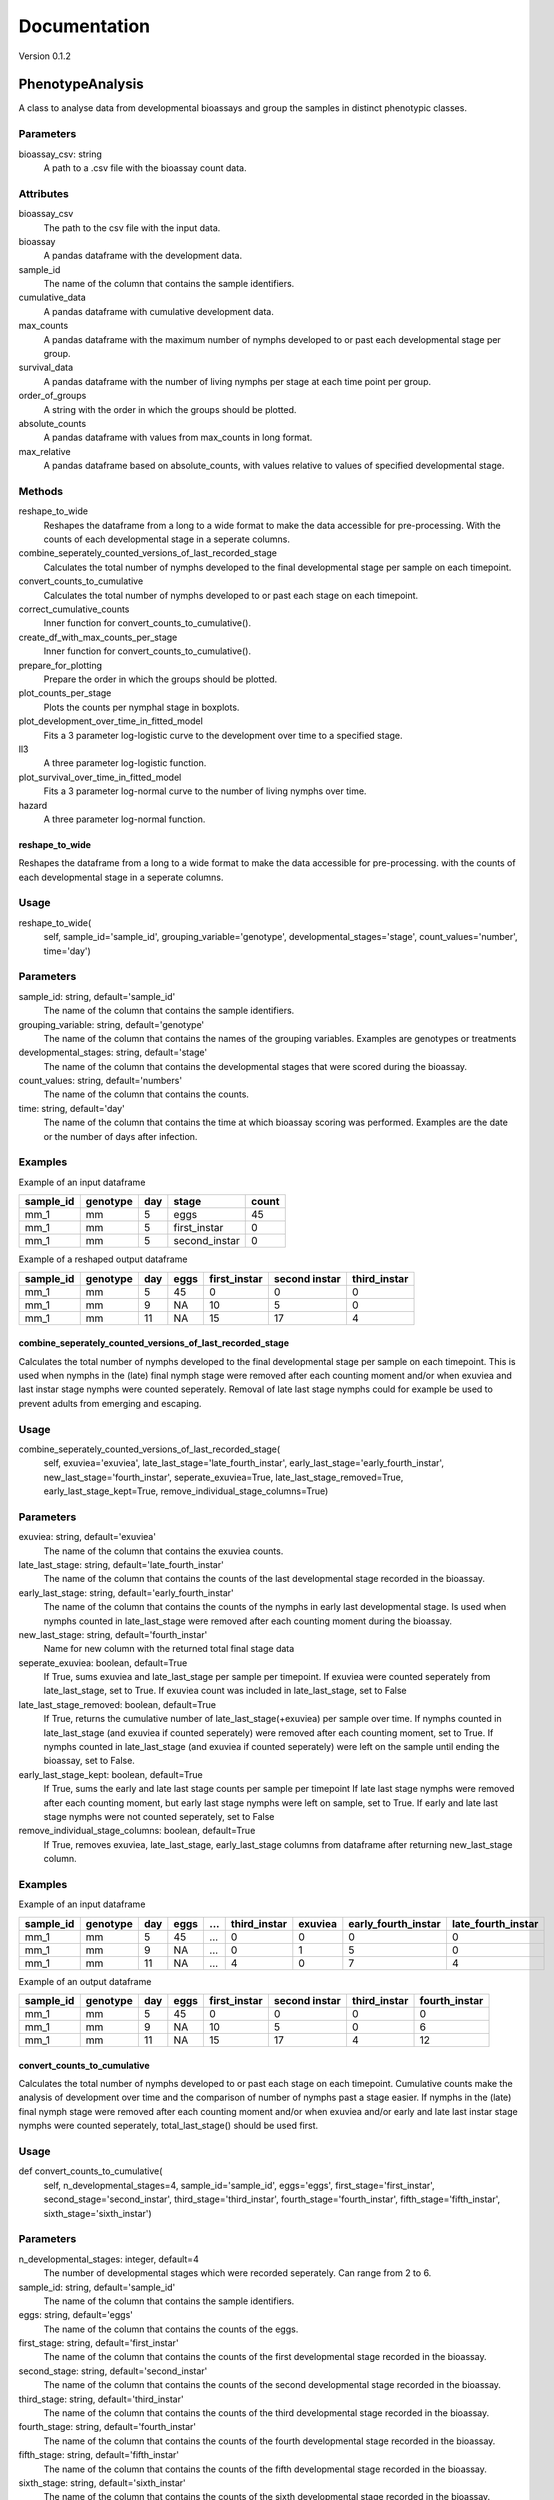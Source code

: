 *************
Documentation
*************

Version 0.1.2


PhenotypeAnalysis
#################

A class to analyse data from developmental bioassays and group the samples in distinct phenotypic classes. 


Parameters
----------

bioassay_csv: string
    A path to a .csv file with the bioassay count data.


Attributes
----------

bioassay_csv
    The path to the csv file with the input data.
bioassay
    A pandas dataframe with the development data.
sample_id
    The name of the column that contains the sample identifiers.
cumulative_data
    A pandas dataframe with cumulative development data.
max_counts
    A pandas dataframe with the maximum number of nymphs developed to or past each developmental stage per group.
survival_data
    A pandas dataframe with the number of living nymphs per stage at each time point per group.
order_of_groups
    A string with the order in which the groups should be plotted.
absolute_counts
    A pandas dataframe with values from max_counts in long format.
max_relative
    A pandas dataframe based on absolute_counts, with values relative to values of specified developmental stage.


Methods
-------

reshape_to_wide
    Reshapes the dataframe from a long to a wide format to make the data accessible for pre-processing. With the counts of each developmental stage in a seperate columns.
combine_seperately_counted_versions_of_last_recorded_stage
    Calculates the total number of nymphs developed to the final developmental stage per sample on each timepoint.
convert_counts_to_cumulative
    Calculates the total number of nymphs developed to or past each stage on each timepoint.
correct_cumulative_counts
    Inner function for convert_counts_to_cumulative().
create_df_with_max_counts_per_stage
    Inner function for convert_counts_to_cumulative(). 
prepare_for_plotting
    Prepare the order in which the groups should be plotted.
plot_counts_per_stage
    Plots the counts per nymphal stage in boxplots.
plot_development_over_time_in_fitted_model
    Fits a 3 parameter log-logistic curve to the development over time to a specified stage.
ll3
    A three parameter log-logistic function.
plot_survival_over_time_in_fitted_model
    Fits a 3 parameter log-normal curve to the number of living nymphs over time.
hazard
    A three parameter log-normal function.


reshape_to_wide
***************

Reshapes the dataframe from a long to a wide format to make the data accessible for pre-processing.
with the counts of each developmental stage in a seperate columns.


Usage
-----

reshape_to_wide(
    self,
    sample_id='sample_id',
    grouping_variable='genotype',
    developmental_stages='stage',
    count_values='number',
    time='day')


Parameters
----------

sample_id: string, default='sample_id'
    The name of the column that contains the sample identifiers.
grouping_variable: string, default='genotype'
    The name of the column that contains the names of the grouping variables.
    Examples are genotypes or treatments
developmental_stages: string, default='stage'
    The name of the column that contains the developmental stages that were scored during the bioassay.
count_values: string, default='numbers'
    The name of the column that contains the counts.
time: string, default='day'
    The name of the column that contains the time at which bioassay scoring was performed.
    Examples are the date or the number of days after infection.

Examples
--------

Example of an input dataframe

+-----------+-----------+-------+---------------+-------+
| sample_id | genotype  | day   | stage         | count |
+===========+===========+=======+===============+=======+
| mm_1      |   mm      | 5     | eggs          | 45    |
+-----------+-----------+-------+---------------+-------+
| mm_1      |   mm      | 5     | first_instar  | 0     |
+-----------+-----------+-------+---------------+-------+
| mm_1      |   mm      | 5     | second_instar | 0     |
+-----------+-----------+-------+---------------+-------+


Example of a reshaped output dataframe

+-----------+-----------+-------+-------+---------------+---------------+---------------+
| sample_id | genotype  | day   | eggs  | first_instar  | second instar | third_instar  |
+===========+===========+=======+=======+===============+===============+===============+
| mm_1      |   mm      | 5     | 45    | 0             | 0             | 0             |
+-----------+-----------+-------+-------+---------------+---------------+---------------+
| mm_1      |   mm      | 9     | NA    | 10            | 5             | 0             |
+-----------+-----------+-------+-------+---------------+---------------+---------------+
| mm_1      |   mm      | 11    | NA    | 15            | 17            | 4             |
+-----------+-----------+-------+-------+---------------+---------------+---------------+


combine_seperately_counted_versions_of_last_recorded_stage
**********************************************************

Calculates the total number of nymphs developed to the final developmental stage per sample on each timepoint.
This is used when nymphs in the (late) final nymph stage were removed after each counting moment and/or
when exuviea and last instar stage nymphs were counted seperately.
Removal of late last stage nymphs could for example be used to prevent adults from emerging and escaping.


Usage
-----

combine_seperately_counted_versions_of_last_recorded_stage(
    self,
    exuviea='exuviea',
    late_last_stage='late_fourth_instar',
    early_last_stage='early_fourth_instar',
    new_last_stage='fourth_instar',
    seperate_exuviea=True,
    late_last_stage_removed=True,
    early_last_stage_kept=True,
    remove_individual_stage_columns=True)


Parameters
----------

exuviea: string, default='exuviea'
    The name of the column that contains the exuviea counts. 
late_last_stage: string, default='late_fourth_instar'
    The name of the column that contains the counts of the last developmental stage recorded in the bioassay.
early_last_stage: string, default='early_fourth_instar'
    The name of the column that contains the counts of the nymphs in early last developmental stage.
    Is used when nymphs counted in late_last_stage were removed after each counting moment during the bioassay.
new_last_stage: string, default='fourth_instar'
    Name for new column with the returned total final stage data
seperate_exuviea: boolean, default=True
    If True, sums exuviea and late_last_stage per sample per timepoint.
    If exuviea were counted seperately from late_last_stage, set to True.
    If exuviea count was included in late_last_stage, set to False
late_last_stage_removed: boolean, default=True
    If True, returns the cumulative number of late_last_stage(+exuviea) per sample over time.
    If nymphs counted in late_last_stage (and exuviea if counted seperately) were removed after each counting 
    moment, set to True.
    If nymphs counted in late_last_stage (and exuviea if counted seperately) were left on the sample until
    ending the bioassay, set to False.
early_last_stage_kept: boolean, default=True
    If True, sums the early and late last stage counts per sample per timepoint
    If late last stage nymphs were removed after each counting moment, but early last stage nymphs were left on
    sample, set to True.
    If early and late last stage nymphs were not counted seperately, set to False
remove_individual_stage_columns: boolean, default=True
    If True, removes exuviea, late_last_stage, early_last_stage columns from dataframe after returning 
    new_last_stage column.


Examples
--------

Example of an input dataframe

+-----------+-----------+-------+-------+-----+---------------+-----------+---------------------+--------------------+
| sample_id | genotype  | day   | eggs  | ... | third_instar  | exuviea   | early_fourth_instar | late_fourth_instar |
+===========+===========+=======+=======+=====+===============+===========+=====================+====================+
| mm_1      |   mm      | 5     | 45    | ... | 0             | 0         | 0                   | 0                  |
+-----------+-----------+-------+-------+-----+---------------+-----------+---------------------+--------------------+
| mm_1      |   mm      | 9     | NA    | ... | 0             | 1         | 5                   | 0                  |
+-----------+-----------+-------+-------+-----+---------------+-----------+---------------------+--------------------+
| mm_1      |   mm      | 11    | NA    | ... | 4             | 0         | 7                   | 4                  |
+-----------+-----------+-------+-------+-----+---------------+-----------+---------------------+--------------------+


Example of an output dataframe

+-----------+-----------+-------+-------+---------------+---------------+---------------+---------------+
| sample_id | genotype  | day   | eggs  | first_instar  | second instar | third_instar  | fourth_instar |
+===========+===========+=======+=======+===============+===============+===============+===============+
| mm_1      |   mm      | 5     | 45    | 0             | 0             | 0             | 0             |
+-----------+-----------+-------+-------+---------------+---------------+---------------+---------------+
| mm_1      |   mm      | 9     | NA    | 10            | 5             | 0             | 6             |
+-----------+-----------+-------+-------+---------------+---------------+---------------+---------------+
| mm_1      |   mm      | 11    | NA    | 15            | 17            | 4             | 12            |
+-----------+-----------+-------+-------+---------------+---------------+---------------+---------------+


convert_counts_to_cumulative
****************************

Calculates the total number of nymphs developed to or past each stage on each timepoint.
Cumulative counts make the analysis of development over time and the comparison of number of nymphs past a stage easier.
If nymphs in the (late) final nymph stage were removed after each counting moment and/or
when exuviea and/or early and late last instar stage nymphs were counted seperately, 
total_last_stage() should be used first.

Usage
-----

def convert_counts_to_cumulative(
    self,
    n_developmental_stages=4,
    sample_id='sample_id',
    eggs='eggs',
    first_stage='first_instar',
    second_stage='second_instar',
    third_stage='third_instar',
    fourth_stage='fourth_instar',
    fifth_stage='fifth_instar',
    sixth_stage='sixth_instar')


Parameters
----------

n_developmental_stages: integer, default=4
    The number of developmental stages which were recorded seperately. 
    Can range from 2 to 6.
sample_id: string, default='sample_id'
    The name of the column that contains the sample identifiers.
eggs: string, default='eggs'
    The name of the column that contains the counts of the eggs.
first_stage: string, default='first_instar'
    The name of the column that contains the counts of the first developmental stage recorded in the bioassay.
second_stage: string, default='second_instar'
    The name of the column that contains the counts of the second developmental stage recorded in the bioassay.
third_stage: string, default='third_instar'
    The name of the column that contains the counts of the third developmental stage recorded in the bioassay.
fourth_stage: string, default='fourth_instar'
    The name of the column that contains the counts of the fourth developmental stage recorded in the bioassay.
fifth_stage: string, default='fifth_instar'
    The name of the column that contains the counts of the fifth developmental stage recorded in the bioassay.
sixth_stage: string, default='sixth_instar'
    The name of the column that contains the counts of the sixth developmental stage recorded in the bioassay. 


correct_cumulative_counts
*************************

Inner function for convert_counts_to_cumulative(). If nymphs die during the bioassay, 
they should be included in the cumulative count for the stages it had passed. 
Otherwise, the cumulative count could go down over time. This function corrects the cumulative
count if it is lower than the previous count.

Usage
-----

correct_cumulative_counts(
    self, 
    current_stage,
    grouping_variable)


create_df_with_max_counts_per_stage
***********************************

Inner function for convert_counts_to_cumulative(). 
With the maximum number of nymphs developed to or past each developmental stage per plant, 
making graphs becomes easier.

Usage
-----

create_df_with_max_counts_per_stage(
    self, 
    egg_column,
    last_stage,
    grouping_variable):


prepare_for_plotting
********************

Prepare the order in which the groups should be plotted.


Usage
-----

prepare_for_plotting(
self,
order_of_groups)


Parameters
----------

order_of_groups: string
    List of the group names in the prefered order for plotting
    For example: ['MM', 'LA', 'PI']


plot_counts_per_stage
*********************

Plots the counts per nymphal stage in boxplots. The nymph counts are given as the absolute number of nymphs that 
developed to or past each stage at the last timepoint and as a fraction of nymphs that developed to or past each 
stage at the last timepoint relative to another developmental stage. The other developmental stage to which the 
data is made relative defaults to the first instar stage, because this represents the number of hatched eggs. This
means that in this case only the succes of the development is compared between groups (e.g. genotypes or 
treatments) and the hatching rate of the eggs is not taken into acount.

The imput dataframe 'max_counts' is created with convert_counts_to_cumulative.


Usage
-----

plot_counts_per_stage(
    self,
    grouping_variable='genotype',
    sample_id='sample_id',
    eggs='eggs',
    first_stage='first_instar',
    second_stage='second_instar',
    third_stage='third_instar',
    fourth_stage='fourth_instar',
    absolute_x_axis_label='genotype',
    absolute_y_axis_label='counts (absolute)',
    relative_x_axis_label='genotype',
    relative_y_axis_label='relative number of nymphs',
    make_nymphs_relative_to='first_instar')


Parameters
----------

grouping_variable: string, default='genotype'
    The name of the column that contains the names of the grouping variables.
    Examples are genotypes or treatments
sample_id: string, default='sample_id'
    The name of the column that contains the sample identifiers.
eggs: string, default='eggs'
    The name of the column that contains the counts of the eggs.
first_stage: string, default='first_instar'
    The name of the column that contains the counts of the first developmental stage recorded in the bioassay.
second_stage: string, default='second_instar'
    The name of the column that contains the counts of the second developmental stage recorded in the bioassay.
third_stage: string, default='third_instar'
    The name of the column that contains the counts of the third developmental stage recorded in the bioassay.
fourth_stage: string, default='fourth_instar'
    The name of the column that contains the counts of the fourth developmental stage recorded in the bioassay.
absolute_x_axis_label: string, default='genotype'
    Label for the x-axis of the boxplots with count data.
absolute_y_axis_label: string, default='counts (absolute)'
    Label for the y-axis of the boxplots with count data.
relative_x_axis_label: string, default='genotype'
    Label for the x-axis of the boxplots with relative development.
relative_y_axis_label: string, default='relative number of nymphs'
    Label for the y-axis of the boxplots with relative development.
make_nymphs_relative_to: string, default='first_instar'
    The name of the column that contains the counts of the developmental stage which should be used to calculate 
    the relative development to all developmental stages.


Examples
--------

Example of an input dataframe

+-----------+-----------+-------+-------+---------------+---------------+--------------+---------------+
| sample_id | genotype  | day   | eggs  | first_instar  | second_instar | third_instar | fourth_instar |
+===========+===========+=======+=======+===============+===============+==============+===============+
| mm_1      |   mm      | 28    | 45    | 34            | 30            | 30           | 29            |
+-----------+-----------+-------+-------+---------------+---------------+--------------+---------------+
| mm_2      |   mm      | 28    | 50    | 39            | 33            | 28           | 26            |
+-----------+-----------+-------+-------+---------------+---------------+--------------+---------------+
| LA_1      |   LA      | 28    | 42    | 30            | 25            | 17           | 4             |
+-----------+-----------+-------+-------+---------------+---------------+--------------+---------------+


plot_development_over_time_in_fitted_model
******************************************

Fits a 3 parameter log-logistic curve to the development over time to a specified stage. The fitted curve and the
observed datapoints are plotted and returned with the model parameters. 
The reduced Chi-squared is provided to asses the goodness of fit for the fitted models for each group (genotype, 
treatment, etc.). Optimaly, the reduced Chi-squared should approach the number of observation points per sample. A
much larger reduced Chi-squared indicates a bad fit. A much smaller reduced Chi-squared indicates overfitting of 
the model.


Usage
-----

plot_development_over_time_in_fitted_model(
    self, 
    grouping_variable='genotype',
    sample_id='sample_id',
    time='day',
    x_axis_label='days after infection',
    y_axis_label='development to 4th instar stage (relative to 1st instars)',
    stage_of_interest='fourth_instar',
    use_relative_data=True,
    make_nymphs_relative_to='first_instar',
    predict_for_n_days=0)


Parameters
----------

grouping_variable: string, default='genotype'
    The name of the column that contains the names of the grouping variables.
    Examples are genotypes or treatments
sample_id: string, default='sample_id'
    The name of the column that contains the sample identifiers.
time: string, default='day'
    The name of the column that contains the time at which bioassay scoring was performed.
    Examples are the date or the number of days after infection.
x_axis_label: string, default='days after infection'
    Label for the x-axis
y_axis_label: string, default='development to 4th instar stage (relative to 1st instars)'
    Label for the y-axis
stage_of_interest: string, default='fourth_instar'
    The name of the column that contains the data of the developmental stage of interest.
use_relative_data: boolean, default=True
    If True, the counts for the stage of interest are devided by the stage indicated at 'make_nymphs_relative_to'.
    The returned relative rate is used for plotting and curve fitting.
make_nymphs_relative_to: string, default='first_instar'
    The name of the column that contains the counts of the developmental stage which should be used to calculate 
    therelative development to all developmental stages.
predict_for_n_days: default=o
    Continue model for n days after final count.


Examples
--------

Example of an input dataframe

+-----------+-----------+-------+-------+---------------+---------------+---------------+---------------+
| sample_id | genotype  | day   | eggs  | first_instar  | second instar | third_instar  | fourth_instar |
+===========+===========+=======+=======+===============+===============+===============+===============+
| mm_1      |   mm      | 5     | 45    | 15            | 7             | 0             | 0             |
+-----------+-----------+-------+-------+---------------+---------------+---------------+---------------+
| mm_1      |   mm      | 9     | NA    | 24            | 14            | 6             | 3             |
+-----------+-----------+-------+-------+---------------+---------------+---------------+---------------+
| mm_1      |   mm      | 11    | NA    | 38            | 27            | 16            | 12            |
+-----------+-----------+-------+-------+---------------+---------------+---------------+---------------+


ll3
***

A three parameter log-logistic function.

Usage
-----

ll3(x,slope,maximum,emt50):


Parameters
----------

slope: 
    the slope of the curve
maximum: 
    the maximum value of the curve
emt50: 
    the EmT50, the timepoint at which 50% of nymphs has developed to the stage of interest


Model
-----

y(x) = maximum/(1+np.exp(slope*(np.log(x)-np.log(emt50))))


plot_survival_over_time_in_fitted_model
***************************************

Fits a 3 parameter log-normal curve to the number of living nymphs over time. The fitted curve and the
observed datapoints are plotted and returned with the model parameters. 
The reduced Chi-squared is provided to asses the goodness of fit for the fitted models for each group (genotype, 
treatment, etc.). Optimaly, the reduced Chi-squared should approach the number of observation points per sample. A
much larger reduced Chi-squared indicates a bad fit. A much smaller reduced Chi-squared indicates overfitting of 
the model.


Usage
-----

plot_survival_over_time_in_fitted_model(
    self,
    grouping_variable='genotype',
    sample_id='sample_id',
    time='day',
    x_axis_label='days after infection',
    y_axis_label='number of nymphs per plant',
    stage_of_interest='first_instar',
    use_relative_data=False,
    make_nymphs_relative_to='eggs',
    predict_for_n_days=0)


Parameters
----------

grouping_variable: string, default='genotype'
    The name of the column that contains the names of the grouping variables.
    Examples are genotypes or treatments
sample_id: string, default='sample_id'
    The name of the column that contains the sample identifiers.
time: string, default='day'
    The name of the column that contains the time at which bioassay scoring was performed.
    Examples are the date or the number of days after infection.
x_axis_label: string, default='days after infection'
    Label for the x-axis
y_axis_label: string, default='development to 4th instar stage (relative to 1st instars)'
    Label for the y-axis
stage_of_interest: string, default='first_instar'
    The name of the column that contains the data of the developmental stage of interest.
use_relative_data: boolean, default=False
    If True, the counts for the stage of interest are devided by the stage indicated at 'make_nymphs_relative_to'.
    The returned relative rate is used for plotting and curve fitting.
make_nymphs_relative_to: string, default='eggs'
    The name of the column that contains the counts of the developmental stage which should be used to calculate 
    the relative development to all developmental stages.
predict_for_n_days: default=o
    Continue model for n days after final count.


Examples
--------
Example of an input dataframe

+-----------+-----------+-------+-------+---------------+---------------+---------------+---------------+
| sample_id | genotype  | day   | eggs  | first_instar  | second instar | third_instar  | fourth_instar |
+===========+===========+=======+=======+===============+===============+===============+===============+
| mm_1      |   mm      | 5     | 45    | 15            | 7             | 0             | 0             |
+-----------+-----------+-------+-------+---------------+---------------+---------------+---------------+
| mm_1      |   mm      | 9     | NA    | 24            | 14            | 6             | 3             |
+-----------+-----------+-------+-------+---------------+---------------+---------------+---------------+
| mm_1      |   mm      | 11    | NA    | 38            | 27            | 16            | 12            |
+-----------+-----------+-------+-------+---------------+---------------+---------------+---------------+


hazard
******

A three parameter log-normal function.


Usage
-----

hazard(x,auc,median,shape)


Parameters
----------

auc: 
    area under the curve
median: 
    median time point
shape: 
    shape of the curve


model
-----

y(x) = (auc*(shape/median)*pow(x/median,shape-1))/(1+pow(x/median,shape))
   

OmicsAnalysis
#############

A class to streamline the filtering and exploration of a metabolome dataset.   


Parameters
----------

metabolome_csv: str
    A path to a .csv file with the metabolome data (scaled or unscaled).
    Shape of the dataframe is usually (n_samples, n_features) with n_features >> n_samples

metabolome_feature_id_col: str, optional
    The name of the column that contains the feature identifiers (default is 'feature_id').
    Feature identifiers should be unique (=not duplicated).


Attributes
----------

metabolome: `pandas.core.frame.DataFrame`, (n_samples, n_features)
    The metabolome Pandas dataframe imported from the .csv file. 
    metabolome_validated: `bool`
    Is the metabolome dataset validated?
    Default is False.
blank_features_filtered: `bool`
    Are the features present in blank samples filtered out from the metabolome data?
    Default by False.
filtered_by_percentile_value: bool
    Are the features filtered by percentile value?
unreliable_features_filtered: `bool`
    Are the features not reliably present within one group filtered out from the metabolome data?
pca_performed: `bool`
    Has PCA been performed on the metabolome data?
    Default is False. 
exp_variance: `pandas.core.frame.DataFrame`, (n_pc, 1)
    A Pandas dataframe with explained variance per Principal Component.
    The index of the df contains the PC index (PC1, PC2, etc.).
    The second column contains the percentage of the explained variance per PC.
metabolome_pca_reduced: `numpy.ndarray`, (n_samples, n_pc)
    Numpy array with sample coordinates in reduced dimensions.
    The dimension of the numpy array is the minimum of the number of samples and features. 
sparsity: float
    Metabolome matrix sparsity.


Methods
-------

validate_input_metabolome_df
    Check if the provided metabolome file is suitable. Turns attribute metabolome_validated to True. 
discard_features_detected_in_blanks
    Removes features only detected in blank samples. 
impute_missing_values_with_median
    Impute missing values with the median value of the feature.
filter_out_unreliable_features
    Filter out features not reliably detectable in replicates of the same grouping factor. 
    For instance, if a feature is detected less than 4 times within 4 biological replicates, it is discarded with argument nb_times_detected=4.  
filter_features_per_group_by_percentile
    Filter out features whose abundance within the same grouping factor is lower than a certain percentile value.
    For instance, features lower than the 90th percentile within a single group are discarded with argument percentile=90. 
compute_metabolome_sparsity
    Computes the sparsity percentage of the metabolome matrix (percentage of 0 values e.g. 100% for an matrix full of 0 values)
write_clean_metabolome_to_csv
    Write the filtered and analysis-ready metabolome data to a .csv file.  


Examples
-----

Example of an input metabolome input format (from a csv file)

+----------------------+---------+---------+---------+---------+-------+-------+-------+-------+----------+----------+----------+----------+
| feature_id           | blank_1 | blank_2 | blank_3 | blank_4 | MM_1  | MM_2  | MM_3  | MM_4  | LA1330_1 | LA1330_2 | LA1330_3 | LA1330_4 |
+======================+=========+=========+=========+=========+=======+=======+=======+=======+==========+==========+==========+==========+
| rt-0.04_mz-241.88396 | 280     | 694     | 502     | 604     | 554   | 678   | 674   | 936   | 824      | 940      | 794      | 828      |
+----------------------+---------+---------+---------+---------+-------+-------+-------+-------+----------+----------+----------+----------+
| rt-0.05_mz-143.95911 | 1036    | 1566    | 1326    | 1490    | 1364  | 1340  | 1692  | 1948  | 1928     | 1956     | 1730     | 1568     |
+----------------------+---------+---------+---------+---------+-------+-------+-------+-------+----------+----------+----------+----------+
| rt-0.06_mz-124.96631 | 1308    | 992     | 1060    | 1010    | 742   | 990   | 0     | 888   | 786      | 668      | 762      | 974      |
+----------------------+---------+---------+---------+---------+-------+-------+-------+-------+----------+----------+----------+----------+
| rt-0.08_mz-553.45905 | 11340   | 12260   | 10962   | 11864   | 10972 | 11190 | 12172 | 11820 | 12026    | 11604    | 11122    | 11260    |
+----------------------+---------+---------+---------+---------+-------+-------+-------+-------+----------+----------+----------+----------+
| rt-0.08_mz-413.26631 | 984     | 1162    | 1292    | 1104    | 1090  | 1106  | 1290  | 1170  | 1282     | 924      | 1172     | 1062     |
+----------------------+---------+---------+---------+---------+-------+-------+-------+-------+----------+----------+----------+----------+


validate_input_metabolome_df
****************************

Validates the dataframe containing the feature identifiers, metabolite values and sample names.
Will place the 'feature_id_col' column as the index of the validated dataframe. 
The validated metabolome dataframe is stored as the 'validated_metabolome' attribute. 

Usage
-----

validate_input_metabolome_df(
    self, 
    metabolome_feature_id_col='feature_id')


Parameters
----------

metabolome_feature_id: str, optional 
    The name of the column that contains the feature identifiers (default is 'feature_id').
    Feature identifiers should be unique (=not duplicated).
    

Returns
-------

self: object
    Object with attribute metabolome_validated set to True if tests are passed. 


Examples
-----

Example of a valid input metabolome dataframe

+-------------+----------------+----------------+----------------+----------------+
| feature_id  | genotypeA_rep1 | genotypeA_rep2 | genotypeA_rep3 | genotypeA_rep4 |
+=============+================+================+================+================+
| metabolite1 |   1246         | 1245           | 12345          | 12458          |
+-------------+----------------+----------------+----------------+----------------+
| metabolite2 |   0            | 0              | 0              | 0              |
+-------------+----------------+----------------+----------------+----------------+
| metabolite3 |   10           | 0              | 0              | 154            |
+-------------+----------------+----------------+----------------+----------------+


discard_features_detected_in_blanks
***********************************

Removes features present in blanks.
Steps:

#. Sum the abundance of each feature in the blank samples.
#. Makes a list of features to be discarded (features with a positive summed abundance).
#. Returns a filtered Pandas dataframe with only features not detected in blank samples


Usage
-----

discard_features_detected_in_blanks(
    self, 
    blank_sample_contains='blank')


Parameters
----------

blank_sample_contains: str, optional.
    Column names with this name will be considered blank samples.
    Default is='blank'

Returns
-------

metabolome: pandas.core.frame.DataFrame
    A filtered Pandas dataframe without features detected in blank samples and with the blank samples removed. 


create_density_plot
*******************

For each grouping variable (e.g. genotype), creates a histogram and density plot of all feature peak areas.
This plot helps to see whether some groups have a value distribution different from the rest. 
The percentage is indicated on the y-axis (bar heights sum to 100).

Usage
-----

create_density_plot(
    self, 
    name_grouping_var="genotype", 
    n_cols=3, 
    nbins=1000)


Parameters
----------

name_grouping_var: str, optional
    The name used when splitting between replicate and main factor.
    For example "genotype" when splitting MM_rep1 into 'MM' and 'rep1'.
    Default is 'genotype'. 
n_cols: int, optional
    The number of columns for the final plot.
nbins: int, optional
    The number of bins to create. 

Returns
-------

matplotlib Axes
    Returns the Axes object with the density plots drawn onto it.


filter_features_per_group_by_percentile
***************************************

Filter metabolome dataframe based on a selected percentile threshold.
Features with a peak area values lower than the selected percentile will be discarded. 
The percentile value is calculated per grouping variable. 

For instance, selecting the 50th percentile (median) will discard 50% of the features with a peak area
lower than the median/50th percentile in each group. 


Usage
-----

filter_features_per_group_by_percentile(
self, 
name_grouping_var="genotype",
separator_replicates="_",
percentile=50)


Parameters
----------

name_grouping_var: str, optional
    The name of the grouping variable (default is "genotype")
separator_replicates: str, optional
    The character used to separate the main grouping variable from biological replicates. 
    Default is "_: (underscore)
percentile: float, optional
    The percentile threshold. Has to be comprised 0 and 100.


Returns
-------

self: object
    The object with the .metabolome attribute filtered and the filtered_by_percentile_value set to True. 


.. seealso:: Use create_density_plot() method to decide on a suitable percentile value. 


filter_out_unreliable_features
******************************

Removes features not reliably detectable in multiple biological replicates from the same grouping factor. 

Takes a dataframe with feature identifiers in index and samples as columns.
Steps:

#. First melt and split the sample names to generate the grouping variable
#. Count number of times a metabolite is detected in the groups. If number of times detected in a group = number of biological replicates then it is considered as reliable. Each feature receives a tag  'reliable' or 'not_reliable'
#. Discard the 'not_reliable' features and keep the filtered dataframe. 


Usage
-----

filter_out_unreliable_features(
    self,
    name_grouping_var="genotype", 
    nb_times_detected=4,
    separator_replicates='_')


Parameters
------

name_grouping_var: str, optional
    The name used when splitting between replicate and main factor.
    For example "genotype" when splitting MM_rep1 into 'MM' and 'rep1'.
    Default is 'genotype'. 
nb_times_detected: int, optionaldefault=4
    Number of times a metabolite should be detected to be considered 'reliable'. 
    Should be equal to the number of biological replicates for a given group of interest (e.g. genotype)
separator_replicates: string, default="_"
    The separator to split sample names into a grouping variable (e.g. genotype) and the biological replicate number (e.g. 1)


Returns
-------

metabolome: ndarray
    A Pandas dataframe with only features considered as reliable, sample names and their values. 

Examples
-----
Example of an input dataframe

+-----------------------+-----------+-----------+-----------+-----------+-----------+-----------+
| feature_id            | MM_1  	| MM_2  	| MM_3  	| MM_4  	| LA1330_1 	| LA1330_2 	|
+=======================+===========+===========+===========+===========+===========+===========+
| rt-0.04_mz-241.88396 	| 554   	| 678   	| 674   	| 936   	| 824      	| 940      	|
+-----------------------+-----------+-----------+-----------+-----------+-----------+-----------+
| rt-0.05_mz-143.95911 	| 1364  	| 1340  	| 1692  	| 1948  	| 1928     	| 1956     	|
+-----------------------+-----------+-----------+-----------+-----------+-----------+-----------+
| rt-0.06_mz-124.96631 	| 0      	| 0     	| 0     	| 888   	| 786      	| 668      	|
+-----------------------+-----------+-----------+-----------+-----------+-----------+-----------+
| rt-0.08_mz-553.45905 	| 10972 	| 11190 	| 12172 	| 11820 	| 12026    	| 11604    	|
+-----------------------+-----------+-----------+-----------+-----------+-----------+-----------+


Example of an output df (rt-0.06_mz-124.96631 is kicked out because 3x0 and 1x888 in MM groups)

+-----------------------+-----------+-----------+-----------+-----------+-----------+-----------+
| feature_id            | MM_1  	| MM_2  	| MM_3  	| MM_4  	| LA1330_1 	| LA1330_2 	|
+=======================+===========+===========+===========+===========+===========+===========+
| rt-0.04_mz-241.88396 	| 554   	| 678   	| 674   	| 936   	| 824      	| 940      	|
+-----------------------+-----------+-----------+-----------+-----------+-----------+-----------+
| rt-0.05_mz-143.95911 	| 1364  	| 1340  	| 1692  	| 1948  	| 1928     	| 1956     	|
+-----------------------+-----------+-----------+-----------+-----------+-----------+-----------+
| rt-0.08_mz-553.45905 	| 10972 	| 11190 	| 12172 	| 11820 	| 12026    	| 11604    	|
+-----------------------+-----------+-----------+-----------+-----------+-----------+-----------+


write_clean_metabolome_to_csv
*****************************
 
Writes the cleaned metabolome data to the disk as a comma-separated value file.


Usage
-----

write_clean_metabolome_to_csv(self, path_of_cleaned_csv="./data_for_manuals/filtered_metabolome.csv"):


Parameters
----------

path_of_cleaned_csv: str, optional
    The path and filename of the .csv file to save.
    Default to "./data_for_manuals/filtered_metabolome.csv" 


compute_pca_on_metabolites
**************************

Performs a Principal Component Analysis (PCA) on the metabolome data. 

The PCA analysis will return transformed coordinates of the samples in a new space. 
It will also give the percentage of variance explained by each Principal Component. 
Assumes that number of samples < number of features/metabolites
Performs a transpose of the metabolite dataframe if n_samples > n_features (this can be turned off with auto_transpose)


Usage
-----

compute_pca_on_metabolites(
    self, 
    scale=True, 
    n_principal_components=10, 
    auto_transpose=True)


Parameters
----------

scale: `bool`, optional
    Perform scaling (standardize) the metabolite values to zero mean and unit variance. 
    Default is True. 
n_principal_components: int, optional
    number of principal components to keep in the PCA analysis.
    if number of PCs > min(n_samples, n_features) then set to the minimum of (n_samples, n_features)
    Default is to calculate 10 components.
auto_transpose: `bool`, optional. 
    If n_samples > n_features, performs a transpose of the feature matrix.
    Default is True (meaning that transposing will occur if n_samples > n_features).

Returns
-------

self: object
    Object with .exp_variance: dataframe with explained variance per Principal Component
    .metabolome_pca_reduced: dataframe with samples in reduced dimensions
    .pca_performed: `bool`ean set to True


impute_missing_values_with_median
*********************************

Imputes missing values with the median of the column.
This is necessary for PCA to work.


Usage
-----

impute_missing_values_with_median(
    self, 
    missing_value_str='np.nan')


Params
------

missing_value_str: str, optional
    The string that represents missing values in the input dataframe.
    All occurrences of missing_values will be imputed. 
    For pandas’ dataframes with nullable integer dtypes with missing values, missing_values can be set to either np.nan or pd.NA.


Returns
-------

self: object with attribute 'metabolome' updated with imputed values.


create_scree_plot
*****************

Returns a barplot with the explained variance per Principal Component. 
Has to be preceded by perform_pca()


Usage
-----

create_scree_plot(
    self, 
    plot_file_name=None)


Parameters
---------

plot_file_name: string, default='None'
    Path to a file where the plot will be saved.
    For instance 'my_scree_plot.pdf'


Returns
-------

matplotlib Axes
    Returns the Axes object with the scree plot drawn onto it.
    Optionally a saved image of the plot. 


create_sample_score_plot
************************

Returns a sample score plot of the samples on PCx vs PCy. 
Samples are colored based on the grouping variable (e.g. genotype)


Usage
-----

create_sample_score_plot(
    self, 
    pc_x_axis=1, 
    pc_y_axis=2, 
    name_grouping_var='genotype',
    separator_replicates="_",
    show_color_legend=True,
    plot_file_name=None)


Parameters
----------

pc_x_axis: int, optional 
    Principal Component to plot on the x-axis (default is 1 so PC1 will be plotted).
pc_y_axis: int, optional.
    Principal Component to plot on the y-axis (default is 2 so PC2 will be plotted).
name_grouping_var: str, optional
    Name of the variable used to color samples (Default is "genotype"). 
separator_replicates: str, optional.
    String separator that separates grouping factor from biological replicates (default is underscore "_").
show_color_legend: bool, optional.
    Add legend for hue (default is True).
plot_file_name: str, optional 
    A file name and its path to save the sample score plot (default is None).
    For instance "mydir/sample_score_plot.pdf"
    Path is relative to current working directory.


Returns
-------

matplotlib Axes
    Returns the Axes object with the sample score plot drawn onto it.
    Samples are colored by specified grouping variable. 
    Optionally a saved image of the plot. 


compute_metabolome_sparsity
***************************

Determine the sparsity of the metabolome matrix. 
Formula: number of non zero values/number of values * 100
The higher the sparsity, the more zero values 


Usage
-----

compute_metabolome_sparsity(self)


Returns
-------

self: object
    Object with sparsity attribute filled (sparsity is a float).


References
----------

`<https://stackoverflow.com/questions/38708621/how-to-calculate-percentage-of-sparsity-for-a-numpy-array-matrix>`_


plot_features_in_upset_plot
***************************

Visuallises the presence of features per group in an UpSet plot. 
A feature is considered present in a group if the median>0.


Usage
-----

plot_features_in_upset_plot(
    self,
    seperator_replicates="_",
    plot_file_name=None)


Params
------

separator_replicates: string, default="_"
    The separator to split sample names into a grouping variable (e.g. genotype) and the biological replicate number (e.g. 1)
plot_file_name: str, optional 
    A file name and its path to save the sample score plot (default is None).
    For instance "mydir/feature_upset_plot.pdf"
    Path is relative to current working directory.


Returns
-------

Plot:
    UpSet plot with features presence per group.


Examples
-----

Example of an input dataframe

+-----------------------+-----------+-----------+-----------+-----------+-----------+-----------+
| feature_id            | MM_1  	| MM_2  	| MM_3  	| MM_4  	| LA1330_1 	| LA1330_2 	|
+=======================+===========+===========+===========+===========+===========+===========+
| rt-0.04_mz-241.88396 	| 554   	| 678   	| 674   	| 936   	| 824      	| 940      	|
+-----------------------+-----------+-----------+-----------+-----------+-----------+-----------+
| rt-0.05_mz-143.95911 	| 1364  	| 1340  	| 1692  	| 1948  	| 1928     	| 1956     	|
+-----------------------+-----------+-----------+-----------+-----------+-----------+-----------+
| rt-0.08_mz-553.45905 	| 10972 	| 11190 	| 12172 	| 11820 	| 12026    	| 11604    	|
+-----------------------+-----------+-----------+-----------+-----------+-----------+-----------+




FeatureSelection
################

A class to perform metabolite feature selection using phenotyping and metabolic data. 

- Perform sanity checks on input dataframes (values above 0, etc.).
- Get a baseline performance of a simple Machine Learning Random Forest ("baseline").
- Perform automated Machine Learning model selection using autosklearn.
    Using metabolite data, train a model to predict phenotypes.
    Yields performance metrics (balanced accuracy, precision, recall) on the selected model.
- Extracts performance metrics from the best ML model. 
- Extracts the best metabolite features based on their feature importance and make plots per sample group. 


Parameters
----------

metabolome_csv: string
    A path to a .csv file with the cleaned up metabolome data (unreliable features filtered out etc.)
    Use the MetabolomeAnalysis class methods. 
    Shape of the dataframe is usually (n_samples, n_features) with n_features >> n_samples
phenotype_csv: string
    A path to a .csv file with the phenotyping data. 
    Should be two columns at least with: 
        - column 1 containing the sample identifiers
        - column 2 containing the phenotypic class e.g. 'resistant' or 'sensitive'
metabolome_feature_id_col: string, default='feature_id'
    The name of the column that contains the feature identifiers.
    Feature identifiers should be unique (=not duplicated).
phenotype_sample_id: string, default='sample_id'
    The name of the column that contains the sample identifiers.
    Sample identifiers should be unique (=not duplicated).


Attributes
----------

metabolome_validated: bool
    Is the metabolome file valid for Machine Learning? (default is False)   

phenotype_validated: bool
    Is the phenotype file valid for Machine Learning? (default is False)

baseline_performance: float 
    The baseline performance computed with get_baseline_performance() i.e. using a simple Random Forest model. 
    Search for the best ML model using search_best_model() should perform better than this baseline performance. 

best_ensemble_models_searched: bool
    Is the search for best ensemble model using auto-sklearn already performed? (default is False)

metabolome: pandas.core.frame.DataFrame
    The validated metabolome dataframe of shape (n_features, n_samples).

phenotype: pandas.core.frame.DataFrame
    A validated phenotype dataframe of shape (n_samples, 1)
    Sample names in the index and one column named 'phenotype' with the sample classes.

baseline_performance: str
    Average balanced accuracy score (-/+ standard deviation) of the basic Random Forest model. 

best_model: sklearn.pipeline.Pipeline
    A scikit-learn pipeline that contains one or more steps.
    It is the best performing pipeline found by TPOT automated ML search.

pc_importances: pandas.core.frame.DataFrame
    A Pandas dataframe that contains Principal Components importances using scikit-learn permutation_importance()
    Mean of PC importance over n_repeats.
    Standard deviation over n_repeats.
    Raw permutation importance scores.

feature_loadings: pandas.core.frame.DataFrame
    A Pandas dataframe that contains feature loadings related to Principal Components


Methods
--------

validate_input_metabolome_df()
    Validates the dataframe read from the 'metabolome_csv' input file.

validate_input_phenotype_df()
    Validates the phenotype dataframe read from the 'phenotype_csv' input file.

get_baseline_performance()
    Fits a basic Random Forest model to get default performance metrics. 

search_best_model_with_tpot_and_get_feature_importances()
    Search for the best ML pipeline using TPOT genetic programming method.
    Computes and output performance metrics from the best pipeline.
    Extracts feature importances using scikit-learn permutation_importance() method. 



Examples
--------

Example of an input metabolome .csv file

+-------------+----------------+----------------+----------------+----------------+
| feature_id  | genotypeA_rep1 | genotypeA_rep2 | genotypeA_rep3 | genotypeA_rep4 |
+=============+================+================+================+================+
| metabolite1 |   1246         | 1245           | 12345          | 12458          |
+-------------+----------------+----------------+----------------+----------------+
| metabolite2 |   0            | 0              | 0              | 0              |
+-------------+----------------+----------------+----------------+----------------+
| metabolite3 |   10           | 0              | 0              | 154            |
+-------------+----------------+----------------+----------------+----------------+


Example of an input phenotype .csv file

+----------------+-----------+
| sample_id      | phenotype | 
+================+===========+
| genotypeA_rep1 | sensitive | 
+----------------+-----------+
| genotypeA_rep2 | sensitive |
+----------------+-----------+   
| genotypeA_rep3 | sensitive |
+----------------+-----------+
| genotypeA_rep4 | sensitive |
+----------------+-----------+ 
| genotypeB_rep1 | resistant |
+----------------+-----------+   
| genotypeB_rep2 | resistant |
+----------------+-----------+


validate_input_metabolome_df
****************************

Validates the dataframe containing the feature identifiers, metabolite values and sample names.
Will place the 'feature_id_col' column as the index of the validated dataframe. 
The validated metabolome dataframe is stored as the 'validated_metabolome' attribute 


Usage
-----

validate_input_metabolome_df(self)


Returns
--------

self: object
    Object with metabolome_validated set to True


Examples
-----
Example of a validated output metabolome dataframe

+-------------+----------------+----------------+----------------+----------------+
| feature_id  | genotypeA_rep1 | genotypeA_rep2 | genotypeA_rep3 | genotypeA_rep4 |
+=============+================+================+================+================+
| metabolite1 |   1246         | 1245           | 12345          | 12458          |
+-------------+----------------+----------------+----------------+----------------+
| metabolite2 |   0            | 0              | 0              | 0              |
+-------------+----------------+----------------+----------------+----------------+
| metabolite3 |   10           | 0              | 0              | 154            |
+-------------+----------------+----------------+----------------+----------------+


validate_input_phenotype_df
***************************

Validates the dataframe containing the phenotype classes and the sample identifiers.


Usage
-----

validate_input_phenotype_df(
    self, 
    phenotype_class_col="phenotype")


Parameters
----------

phenotype_class_col: string, default="phenotype"
    The name of the column to be used 


Returns
-------

self: object
    Object with phenotype_validated set to True


Examples
--------

Example of a validated phenotype dataframe
        
+----------------+-----------+
| sample_id      | phenotype | 
+================+===========+
| genotypeA_rep1 | sensitive | 
+----------------+-----------+
| genotypeA_rep2 | sensitive |
+----------------+-----------+   
| genotypeA_rep3 | sensitive |
+----------------+-----------+
| genotypeA_rep4 | sensitive |
+----------------+-----------+ 
| genotypeB_rep1 | resistant |
+----------------+-----------+   
| genotypeB_rep2 | resistant |
+----------------+-----------+


get_baseline_performance
************************

Takes the phenotype and metabolome dataset and compute a simple Random Forest analysis with default hyperparameters. 
This will give a base performance for a Machine Learning model that has then to be optimised using autosklearn

k-fold cross-validation is performed to mitigate split effects on small datasets. 

get_baseline_performance(
    self, 
    kfold=5, 
    train_size=0.8,
    random_state=123,
    scoring_metric='balanced_accuracy')


Parameters
----------

kfold: int, optional
    Cross-validation strategy. Default is to use a 5-fold cross-validation. 

train_size: float or int, optional
    If float, should be between 0.5 and 1.0 and represent the proportion of the dataset to include in the train split.
    If int, represents the absolute number of train samples. If None, the value is automatically set to the complement of the test size.
    Default is 0.8 (80% of the data used for training).

random_state: int, optional
    Controls both the randomness of the train/test split  samples used when building trees (if bootstrap=True) and the sampling of the features to consider when looking for the best split at each node (if max_features < n_features). See Glossary for details.
    You can change this value several times to see how it affects the best ensemble model performance.
    Default is 123.


scoring_metric: str, optional
    A valid scoring value (default="balanced_accuracy")
    To get a complete list, type:
    >> from sklearn.metrics import SCORERS 
    >> sorted(SCORERS.keys()) 
    balanced accuracy is the average of recall obtained on each class. 


Returns
-------

self: object
    Object with baseline_performance attribute.


search_best_model_with_tpot_and_compute_pc_importances
******************************************************

Search for the best ML model with TPOT genetic programming methodology and extracts best Principal Components.

A characteristic of metabolomic data is to have a high number of features strongly correlated to each other.
This makes it difficult to extract the individual true feature importance. 
Here, this method implements a dimensionality reduction method (PCA) and the importances of each PC is computed. 

A resampling strategy called "cross-validation" will be performed on a subset of the data (training data) to increase 
the model generalisation performance. Finally, the model performance is tested on the unseen test data subset.  

By default, TPOT will make use of a set of preprocessors (e.g. Normalizer, PCA) and algorithms (e.g. RandomForestClassifier)
defined in the default config (classifier.py).
See: `<https://github.com/EpistasisLab/tpot/blob/master/tpot/config/classifier.py>`_


Usage
-----

search_best_model_with_tpot_and_compute_pc_importances(
    self,
    class_of_interest,
    scoring_metric='balanced_accuracy',
    kfolds=3,
    train_size=0.8,
    max_time_mins=5,
    max_eval_time_mins=1,
    random_state=123,
    n_permutations=10,
    export_best_pipeline=True,
    path_for_saving_pipeline="./best_fitting_pipeline.py")


Parameters
----------

class_of_interest: str
    The name of the class of interest also called "positive class".
    This class will be used to calculate recall_score and precision_score. 
    Recall score = TP / (TP + FN) with TP: true positives and FN: false negatives.
    Precision score = TP / (TP + FP) with TP: true positives and FP: false positives. 

scoring_metric: str, optional
    Function used to evaluate the quality of a given pipeline for the classification problem. 
    Default is 'balanced accuracy'. 
    The following built-in scoring functions can be used:
    'accuracy', 'adjusted_rand_score', 'average_precision', 'balanced_accuracy', 
    'f1', 'f1_macro', 'f1_micro', 'f1_samples', 'f1_weighted', 'neg_log_loss', 
    'precision' etc. (suffixes apply as with ‘f1’), 'recall' etc. (suffixes apply as with ‘f1’), 
    ‘jaccard’ etc. (suffixes apply as with ‘f1’), 'roc_auc', ‘roc_auc_ovr’, ‘roc_auc_ovo’, ‘roc_auc_ovr_weighted’, ‘roc_auc_ovo_weighted’ 

kfolds: int, optional
    Number of folds for the stratified K-Folds cross-validation strategy. Default is 3-fold cross-validation. 
    Has to be comprised between 3 and 10 i.e. 3 <= kfolds =< 10
    See https://scikit-learn.org/stable/modules/cross_validation.html

train_size: float or int, optional
    If float, should be between 0.5 and 1.0 and represent the proportion of the dataset to include in the train split.
    If int, represents the absolute number of train samples. If None, the value is automatically set to the complement of the test size.
    Default is 0.8 (80% of the data used for training).

max_time_mins: int, optional
    How many minutes TPOT has to optimize the pipeline (in total). Default is 5 minutes.
    This setting will allow TPOT to run until max_time_mins minutes elapsed and then stop.
    Try short time intervals (5, 10, 15min) and then see if the model score on the test data improves. 

max_eval_time_mins: float, optional 
    How many minutes TPOT has to evaluate a single pipeline. Default is 1min. 
    This time has to be smaller than the 'max_time_mins' setting.

random_state: int, optional
    Controls both the randomness of the train/test split  samples used when building trees (if bootstrap=True) and the sampling of the features to consider when looking for the best split at each node (if max_features < n_features). See Glossary for details.
    You can change this value several times to see how it affects the best ensemble model performance.
    Default is 123.

n_permutations: int, optional
    Number of permutations used to compute feature importances from the best model using scikit-learn permutation_importance() method.
    Default is 10 permutations.

export_best_pipeline: `bool`, optional
    If True, the best fitting pipeline is exported as .py file. This allows for reuse of the pipeline on new datasets.
    Default is True. 

path_for_saving_pipeline: str, optional
    The path and filename of the best fitting pipeline to save.
    The name must have a '.py' extension. 
    Default to "./best_fitting_pipeline.py"


Returns
------

self: object
    The object with best model searched and feature importances computed. 


.. note:: Principal Component importances are calculated on the training set. Permutation importances can be computed either on the training set or on a held-out testing or validation set. Using a held-out set makes it possible to highlight which features contribute the most to the generalization power of the inspected model. Features that are important on the training set but not on the held-out set might cause the model to overfit. `<https://scikit-learn.org/stable/modules/permutation_importance.html#permutation-importance>`_


get_names_of_top_n_features_from_selected_pc
********************************************

Get the names of features with highest loading scores on selected PC  

Takes the matrix of loading scores of shape (n_samples, n_features) and the metabolome dataframe of shape (n_features, n_samples)
and extract the names of features. 
The loadings matrix is available after running the search_best_model_with_tpot_and_compute_pc_importances() method.


Usage
-----

get_names_of_top_n_features_from_selected_pc(
    self, 
    selected_pc=1, 
    top_n=5)


Parameters
----------

selected_pc: int, optional
    Principal Component to keep. 1-based index (1 selects PC1, 2 selected PC2, etc.)
    Default is 1.
top_n: int, optional
    Number of features to select. 
    The top_n features with the highest absolute loadings will be selected from the selected_pc PC. 
    For instance, the top 5 features from PC1 will be selected with selected_pc=1 and top_n=5.
    Default is 5.


Returns
-------

A list of feature names. 
